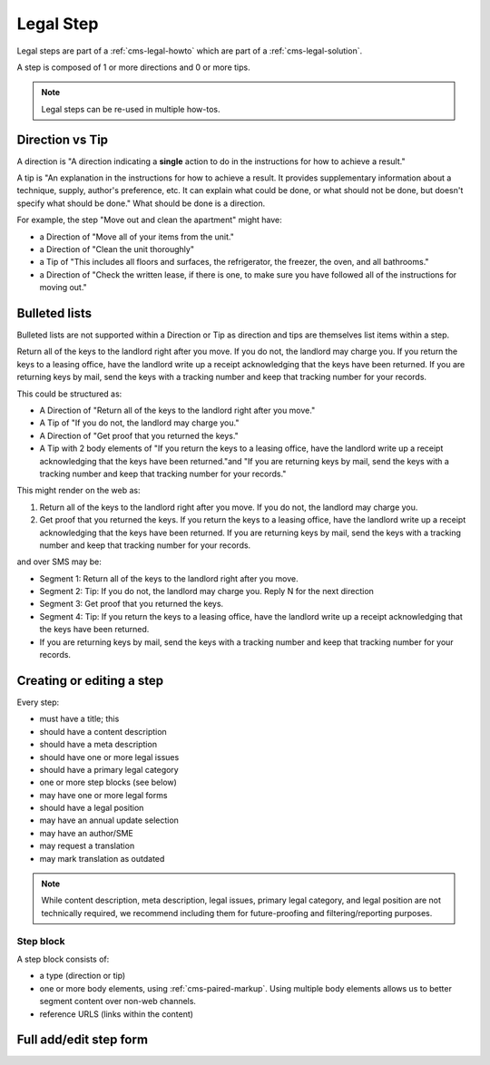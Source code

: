 .. _cms-legal-step:

===================
Legal Step
===================

Legal steps are part of a :ref:`cms-legal-howto` which are part of a :ref:`cms-legal-solution`.

A step is composed of 1 or more directions and 0 or more tips.

.. note:: Legal steps can be re-used in multiple how-tos.

Direction vs Tip
==================

A direction is "A direction indicating a **single** action to do in the instructions for how to achieve a result."

A tip is "An explanation in the instructions for how to achieve a result. It provides supplementary information about a technique, supply, author's preference, etc. It can explain what could be done, or what should not be done, but doesn't specify what should be done."  What should be done is a direction.

For example, the step "Move out and clean the apartment" might have:

* a Direction of "Move all of your items from the unit."
* a Direction of "Clean the unit thoroughly"
* a Tip of "This includes all floors and surfaces, the refrigerator, the freezer, the oven, and all bathrooms."
* a Direction of "Check the written lease, if there is one, to make sure you have followed all of the instructions for moving out."

Bulleted lists
===================
Bulleted lists are not supported within a Direction or Tip as direction and tips are themselves list items within a step.

Return all of the keys to the landlord right after you move. If you do not, the landlord may charge you. If you return the keys to a leasing office, have the landlord write up a receipt acknowledging that the keys have been returned. If you are returning keys by mail, send the keys with a tracking number and keep that tracking number for your records.

This could be structured as:

* A Direction of "Return all of the keys to the landlord right after you move."
* A Tip of "If you do not, the landlord may charge you."
* A Direction of "Get proof that you returned the keys."
* A Tip with 2 body elements of "If you return the keys to a leasing office, have the landlord write up a receipt acknowledging that the keys have been returned."and "If you are returning keys by mail, send the keys with a tracking number and keep that tracking number for your records."

This might render on the web as:

1. Return all of the keys to the landlord right after you move. If you do not, the landlord may charge you.
2. Get proof that you returned the keys. If you return the keys to a leasing office, have the landlord write up a receipt acknowledging that the keys have been returned. If you are returning keys by mail, send the keys with a tracking number and keep that tracking number for your records.

and over SMS may be:

* Segment 1:  Return all of the keys to the landlord right after you move.
* Segment 2:  Tip:  If you do not, the landlord may charge you. Reply N for the next direction
* Segment 3:  Get proof that you returned the keys.
* Segment 4:  Tip:  If you return the keys to a leasing office, have the landlord write up a receipt acknowledging that the keys have been returned.
* If you are returning keys by mail, send the keys with a tracking number and keep that tracking number for your records.

Creating or editing a step
============================
Every step:

* must have a title; this
* should have a content description
* should have a meta description
* should have one or more legal issues
* should have a primary legal category
* one or more step blocks (see below)
* may have one or more legal forms
* should have a legal position
* may have an annual update selection
* may have an author/SME
* may request a translation
* may mark translation as outdated

.. note:: While content description, meta description, legal issues, primary legal category, and legal position are not technically required, we recommend including them for future-proofing and filtering/reporting purposes.

Step block
--------------
A  step block consists of:

* a type (direction or tip)
* one or more body elements, using :ref:`cms-paired-markup`. Using multiple body elements allows us to better segment content over non-web channels.
* reference URLS (links within the content)

.. todo:: Determine whether the metadata fields should be required, whether last revised/reviewed dates should be added (or is at the how-to level sufficient) and whether we need the referenceUrls field (those were added before we had paired markup).



Full add/edit step form
==========================


.. image:: ../assets/cms-legal-step-edit.png
